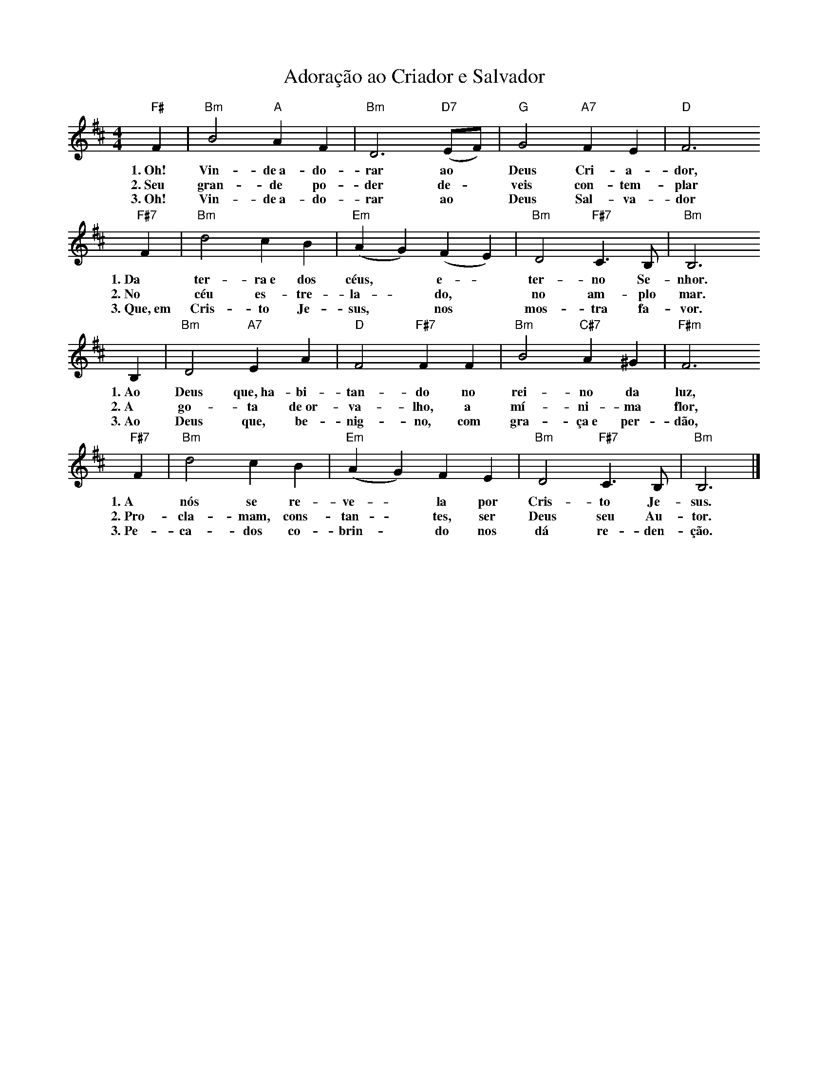 X:023
T:Adoração ao Criador e Salvador
M:4/4
L:1/4
K:D
V:S
"F#" F | "Bm" B2 "A" A  F | "Bm" D3 "D7" (E/2F/2) | "G" G2 "A7" F E | "D" F3
w:1.~Oh! Vin-de~a-do-rar ao ~ Deus Cri-a-dor,
w:2.~Seu gran-de po-der de- ~ veis con-tem-plar
w:3.~Oh! Vin-de~a-do-rar ao ~ Deus Sal-va-dor
"F#7" F | "Bm" d2 c B | "Em" (AG) (FE) | "Bm" D2 "F#7" C3/2 B,/2 | "Bm" B,3
w:1.~Da ter-ra~e dos céus, ~ e- ~ ter-no Se-nhor.
w:2.~No céu es-tre-la- ~ do, ~ no am-plo mar.
w:3.~Que,~em Cris-to Je-sus, ~ nos ~ mos-tra fa-vor.
B, | "Bm" D2 "A7" E A | "D" F2 "F#7" F  F | "Bm" B2 "C#7" A ^G | "F#m" F3
w:1.~Ao Deus que,~ha-bi-tan-do no rei-no da luz,
w:2.~A go-ta de~or-va-lho, a mí-ni-ma flor,
w:3.~Ao Deus que, be-nig-no, com gra-ça~e per-dão,
"F#7" F | "Bm" d2 c B | "Em" (AG) F E | "Bm" D2 "F#7" C3/2 B,/2 | "Bm" B,3 |]
w:1.~A nós se re-ve- ~ la por Cris-to Je-sus.
w:2.~Pro-cla-mam, cons-tan- ~ tes, ser Deus seu Au-tor.
w:3.~Pe-ca-dos co-brin- ~ do nos dá re-den-ção.